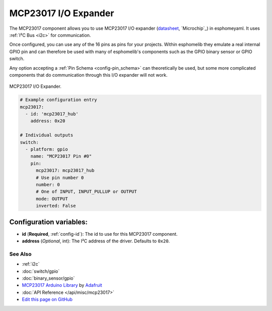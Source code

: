 MCP23017 I/O Expander
====================

The MCP23017 component allows you to use MCP23017 I/O expander
(`datasheet <http://ww1.microchip.com/downloads/en/devicedoc/20001952c.pdf>`__,
`Microchip`_) in esphomeyaml. It uses :ref:`I²C Bus <i2c>` for communication.

Once configured, you can use any of the 16 pins as
pins for your projects. Within esphomelib they emulate a real internal GPIO pin
and can therefore be used with many of esphomelib's components such as the GPIO
binary sensor or GPIO switch.

Any option accepting a :ref:`Pin Schema <config-pin_schema>` can theoretically be used, but some more
complicated components that do communication through this I/O expander will
not work.

.. figure:: images/mcp23017-full.jpg
    :align: center
    :width: 80.0%

    MCP23017 I/O Expander.


.. code:: yaml

    # Example configuration entry
    mcp23017:
      - id: 'mcp23017_hub'
        address: 0x20

    # Individual outputs
    switch:
      - platform: gpio
        name: "MCP23017 Pin #0"
        pin:
          mcp23017: mcp23017_hub
          # Use pin number 0
          number: 0
          # One of INPUT, INPUT_PULLUP or OUTPUT
          mode: OUTPUT
          inverted: False

Configuration variables:
~~~~~~~~~~~~~~~~~~~~~~~~

- **id** (**Required**, :ref:`config-id`): The id to use for this MCP23017 component.
- **address** (*Optional*, int): The I²C address of the driver.
  Defaults to ``0x20``.

See Also
--------

- :ref:`i2c`
- :doc:`switch/gpio`
- :doc:`binary_sensor/gpio`
- `MCP23017 Arduino Library <https://github.com/adafruit/Adafruit-MCP23017-Arduino-Library>`__ by `Adafruit <https://github.com/adafruit>`__
- :doc:`API Reference </api/misc/mcp23017>`
- `Edit this page on GitHub <https://github.com/OttoWinter/esphomedocs/blob/current/esphomeyaml/components/mcp23017.rst>`__

.. disqus::
